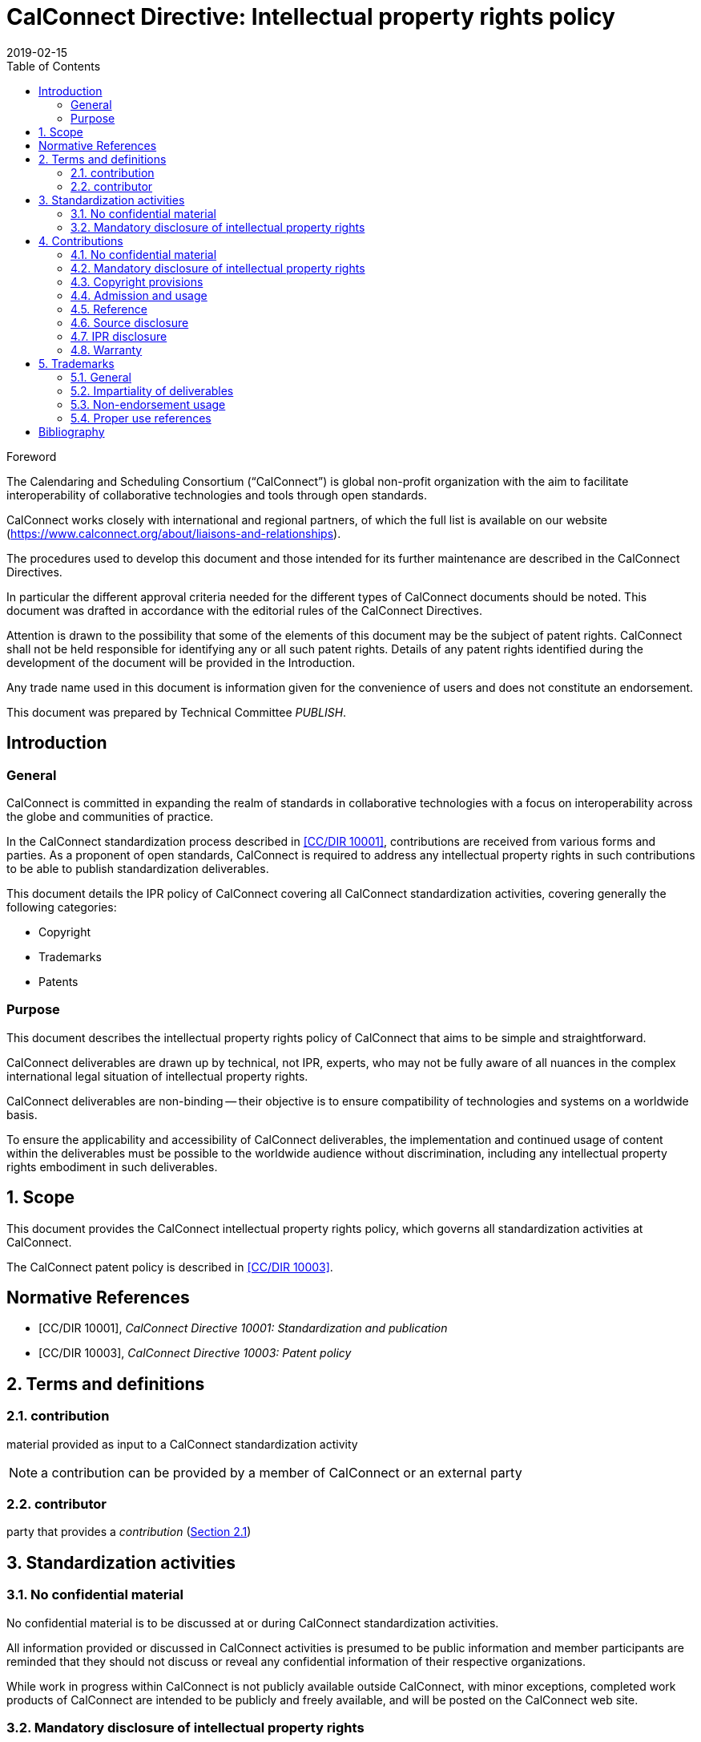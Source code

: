 = CalConnect Directive: Intellectual property rights policy
:title: CalConnect Directive: Intellectual property rights policy
:docnumber: 10006
:copyright-year: 2019
:language: en
:doctype: directive
:edition: 1
:status: draft-standard
:revdate: 2019-02-15
:script: Latn
:technical-committee: PUBLISH
:draft:
:toc:
:stem:
:xrefstyle: short
:imagesdir: images
:docfile: cc-10006.adoc
:mn-document-class: csd
:mn-output-extensions: xml,html,pdf
:local-cache-only:
:data-uri-image:
:sectnums!:

//:published-date: 2019-02-15

.Foreword
The Calendaring and Scheduling Consortium ("`CalConnect`") is global
non-profit organization with the aim to facilitate interoperability of
collaborative technologies and tools through open standards.

CalConnect works closely with international and regional partners,
of which the full list is available on our website
(https://www.calconnect.org/about/liaisons-and-relationships).

The procedures used to develop this document and those intended for its
further maintenance are described in the CalConnect Directives.

In particular the different approval criteria needed for the different
types of CalConnect documents should be noted. This document was drafted in
accordance with the editorial rules of the CalConnect Directives.

Attention is drawn to the possibility that some of the elements of this
document may be the subject of patent rights. CalConnect shall not be
held responsible for identifying any or all such patent rights. Details
of any patent rights identified during the development of the document
will be provided in the Introduction.

////
TODO: re-enable when we finish the IPR policy
and/or on the CalConnect list of patent
declarations received (see www.calconnect.com/patents).
////

Any trade name used in this document is information given for the
convenience of users and does not constitute an endorsement.

This document was prepared by Technical Committee
_{technical-committee}_.

== Introduction

=== General

CalConnect is committed in expanding the realm of standards
in collaborative technologies with a focus on interoperability
across the globe and communities of practice.

In the CalConnect standardization process described in <<CCSTD>>,
contributions are received from various forms and parties.
As a proponent of open standards, CalConnect is required to
address any intellectual property rights in such contributions
to be able to publish standardization deliverables.

This document details the IPR policy of CalConnect covering
all CalConnect standardization activities, covering
generally the following categories:

* Copyright
* Trademarks
* Patents




=== Purpose

This document describes the intellectual property rights policy of
CalConnect that aims to be simple and straightforward.

CalConnect deliverables are drawn up by technical, not IPR, experts,
who may not be fully aware of all nuances in the complex
international legal situation of intellectual property rights.

CalConnect deliverables are non-binding -- their objective is to ensure
compatibility of technologies and systems on a worldwide basis.

To ensure the applicability and accessibility of CalConnect
deliverables, the implementation and continued usage of content within
the deliverables must be possible to the worldwide audience without
discrimination, including any intellectual property rights embodiment
in such deliverables.



:sectnums:

== Scope

This document provides the CalConnect intellectual property rights
policy, which governs all standardization activities at CalConnect.

The CalConnect patent policy is described in <<CCPAT>>.


[bibliography]
== Normative References

* [[[CCSTD,CC/DIR 10001]]], _CalConnect Directive 10001: Standardization and publication_

* [[[CCPAT,CC/DIR 10003]]], _CalConnect Directive 10003: Patent policy_


[source="CCSTD"]
[[terms]]
== Terms and definitions

[[term-contribution]]
=== contribution

material provided as input to a CalConnect standardization activity

NOTE: a contribution can be provided by a member of CalConnect or an external party


=== contributor

party that provides a _contribution_ (<<term-contribution>>)


[[standardization-activities]]
== Standardization activities

[[confidentiality]]
=== No confidential material

No confidential material is to be discussed at or during CalConnect standardization activities.

All information provided or discussed in CalConnect activities is presumed to be public information and member participants are reminded that they should not discuss or reveal any confidential information of their respective organizations.

While work in progress within CalConnect is not publicly available outside CalConnect, with minor exceptions, completed work products of CalConnect are intended to be publicly and freely available, and will be posted on the CalConnect web site.


=== Mandatory disclosure of intellectual property rights

Discussions that relate to known or potential intellectual property rights during CalConnect standardization activities must be performed under full disclosure of such rights.

Individuals participating in the activities of CalConnect are responsible for determining that such rights when known, must be disclosed in accordance with this provision.



[[contributions]]
== Contributions


=== No confidential material

Participants in CalConnect standardization activities must avoid providing contributions containing confidential material, regardless whether provided in person or via electronic means.


=== Mandatory disclosure of intellectual property rights

Contributions which contain intellectual property of an organization must be disclosed and are subject to the rules and guidance provided in this document.

Such contributions shall be avoided unless such material can be shown to be, in the judgment of the participants in the activity and the CalConnect Board of Directors, essential to the work.

No material which is subject to any terms of confidentiality or restriction of dissemination on the part of its contributor or the contributor's organization can be accepted for such use.

Individuals participating in the activities of CalConnect are responsible for determining that material which they contribute is made available by their organizations in accordance with this provision.


=== Copyright provisions

If any part of a contribution is or may be subject to copyright, the contributor and his or her organization, and any other owners of any proprietary rights in the contribution, grant CalConnect a world-wide, non-exclusive, non-sub-licensable license (except for the submission and adoption by other standardization bodies), to use contents of submitted documents to CalConnect, for the development and publishing of the deliverables.

////
Previous:
grant an unlimited perpetual, non-exclusive, royalty-free, world-wide right and license to The Calendaring and Scheduling Consortium under any copyrights in the contribution.
////

This license includes the right to copy, publish and distribute the contribution in any way, and to prepare derivative works that are based on or incorporate all or part of the contribution, the license to such derivative works to be of the same scope as the license of the original contribution.

NOTE: This is in alignment with <<IETFRFC2026,clause="10.3.1.1">>.

////
IETF RFC 2026 10.3.1.1

 1. Some works (e.g. works of the U.S. Government) are not subject to
    copyright.  However, to the extent that the submission is or may
    be subject to copyright, the contributor, the organization he
    represents (if any) and the owners of any proprietary rights in
    the contribution, grant an unlimited perpetual, non-exclusive,
    royalty-free, world-wide right and license to the ISOC and the
    IETF under any copyrights in the contribution.  This license
    includes the right to copy, publish and distribute the
    contribution in any way, and to prepare derivative works that are
    based on or incorporate all or part of the contribution, the
    license to such derivative works to be of the same scope as the
    license of the original contribution.
////

=== Admission and usage

CalConnect has no duty to admit, publish or otherwise use or disseminate any contribution.

NOTE: This is in alignment with <<IETFRFC2026,clause="10.3.1.2">>.


=== Reference

The contributor grants permission to reference the names and
addresses of contributors of a contribution and of the organizations he or she
represents (if any).

NOTE: This is in alignment with <<IETFRFC2026,clause="10.3.1.3">>.


=== Source disclosure

A contribution must properly acknowledge all major contributors of that contribution.

NOTE: This is in alignment with <<IETFRFC2026,clause="10.3.1.4">>.



=== IPR disclosure

The contributor when submitting a contribution, represents
that he or she has disclosed the existence of
any proprietary or intellectual property rights in the
contribution that are reasonably and personally known to the
contributor.

The contributor does not represent that he or she
personally knows of all potentially pertinent proprietary and
intellectual property rights owned or claimed by the organization
he represents (if any) or third parties.

For patents, please refer to the CalConnect Patent Policy at <<CCPAT>>.


NOTE: This is in alignment with <<IETFRFC2026,clause="10.3.1.5">> and <<IETFRFC2026,clause="10.3.1.6">>.


=== Warranty

The contributor is deemed to agree to the terms and conditions
set in this document when submitting a contribution.

The contributor represents that there are no limits to the
contributor's ability to make the grants acknowledgments and
agreements detailed in this document that are reasonably and personally known to the
contributor.

This agreement is made on his or her own behalf, on behalf of the organization (if any),
or on behalf of the owners of any propriety rights in the
contribution.

Where a contribution identifies contributors in
addition to the contributor(s) who provided it, the
submitter(s) represent that each other named contributor was
made aware of and agreed to accept the same terms and conditions on
his own behalf, on behalf of any organization he may represent and
any known owner of any proprietary rights in the contribution.

This warrant is perpetual and will not be revoked by CalConnect or its
successors or assigns.


NOTE: This is in alignment with <<IETFRFC2026,clause="10.3.1">>.



== Trademarks

=== General

The requirements listed in this clause aligns with <<ITUMARKS>>.


=== Impartiality of deliverables

Proper names, trademarks, service marks or certification marks of specific companies/organizations, products or services should not be included in the text of a CalConnect standardization deliverable if it appears that they might cause any endorsement effect on a reader of the deliverable.

NOTE: CalConnect standardization deliverables generally provide a description
of features from which interoperable implementations can be developed.
As such, the appearance of an endorsement of products, services and
companies/organizations are not acceptable.

=== Non-endorsement usage

Trademarks, service marks or certification marks may be included in a CalConnect standardization deliverable in order to describe certain technologies or services pertaining to the relevant marks, given that the inclusion does not cause appearance of an endorsement.

Here are some situations where this usage is acceptable.

. The mark is used to refer to a particular facility that is widely recognized as a sole authorized source. +
[example]
A reference to a proprietary service with a trademark associated with a specific protocol identifier allocated by the ITU-T or IANA.

. The mark is contained in the designation of a reference. +
[example]
Standards bodies often include their name as part of the identifier of their standards. A deliverable may reference "`ISO/IEC xxxx`", "`ITU-T xxxx`", where "`ISO`", "`IEC`" and "`ITU-T`" are protected marks.

. The mark is a well-known reference to a standardized industry approach. +
[example]
"`WiFi`", "`Bluetooth`", "`GSM`".


=== Proper use references

With justifiable reasons, it is permissible to make "`proper use`"
references to marks owned by an external party in a
CalConnect standardization deliverable, however the usage
shall adhere to the following guidelines set below in order to
avoid infringement of rights relating to such marks.

A mark shall only be used as part of accurate, factual statements
as a means to identify (but not to endorse) a particular object (such as the designations of referenced standards in the text of a deliverable).

Marks should be used in accordance with the following guidelines:

. a mark should be used as a proper adjective followed by a generic name or noun; +
+
NOTE: Marks are proper adjectives that indicate the source of goods, services or things, and not to be used as a verb or noun.

. marks must not be combined in text;

. marks must not be altered, shortened or abbreviated.

////
[example]
Example: Incorrect: “This protocol can be used for transport over WiMax and WiFi.” Correct: “This protocol can be used for transport over WiMax infrastructure and WiFi infrastructure.”
////

////
[example]
Example: Incorrect: “This protocol can be used for transport over WiMax/WiFi infrastructure.” Correct: “This protocol can be used for transport over WiMax infrastructure and WiFi infrastructure.”
////

////
[example]
Incorrect: “This specification supports the use of an AP Services Router.” Correct: “This specification supports the use of an Access Point Services Router.”
////


////
== Software

=== General

In situations where software is included in CalConnect standardization deliverables,
the following rules must be adhered to.

=== Source code contributions

Software contributions included in a standardization deliverable must have
its source code made available for free and not require implementers to be
subject to a third-party license that does not meet software licensing requirements set forth herein.
////



[bibliography]
== Bibliography

* [[[CCDOC,CC/DIR 10002]]], _CalConnect Directive 10002: Document requirements_

* [[[IETFRFC2026,IETF RFC 2026]]], _IETF RFC 2026: Internet Standards Process_

* [[[ITUMARKS,ITU-T Marks Guidelines 2.0]]], _ITU-T GUIDELINES RELATED TO THE INCLUSION OF MARKS IN ITU-T RECOMMENDATIONS, Issue 2.0_, November 2005.

* [[[ITUSoftware,ITU Software Copyright Guidelines]]], _ITU Software Copyright Guidelines_, 7/12/2011
